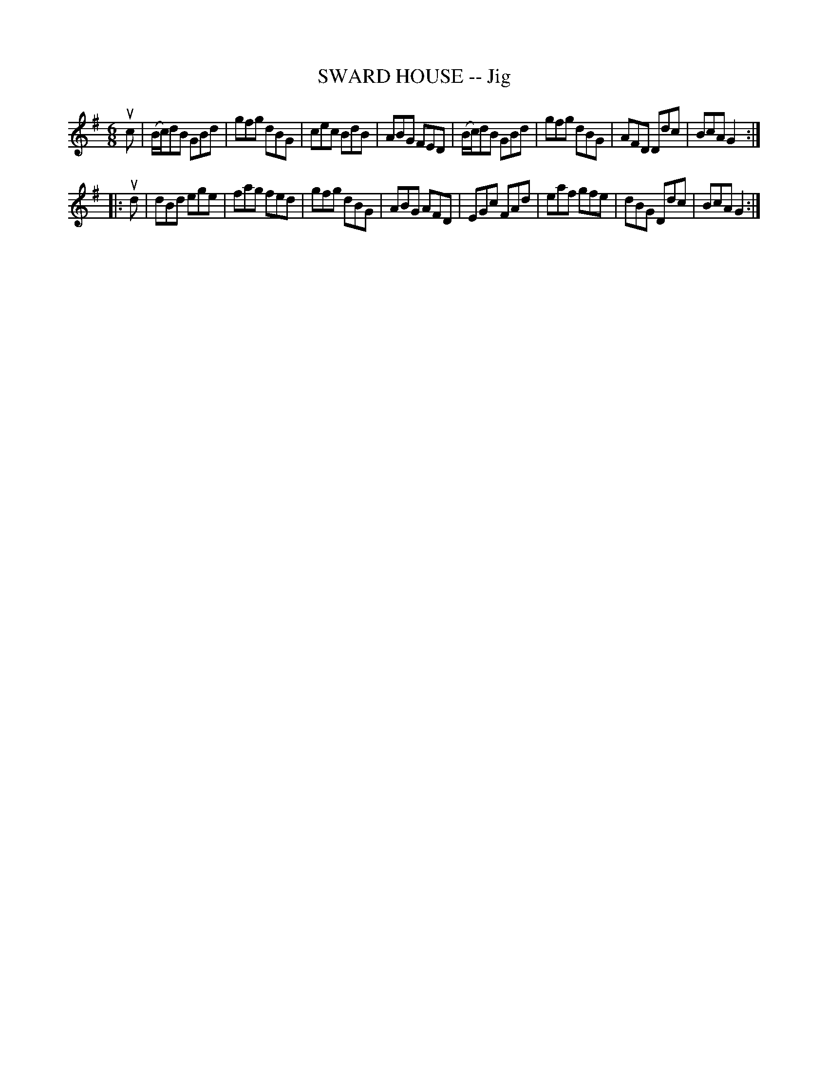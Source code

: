 X: 10933
T: SWARD HOUSE -- Jig
R: jig
B: K\"ohler's Violin Repository, v.1, 1885 p.93 #3
F: http://www.archive.org/details/klersviolinrepos01edin
Z: 2012 John Chambers <jc:trillian.mit.edu>
M: 6/8
L: 1/8
K: G
uc |\
(B/c/)dB GBd | gfg dBG | cec BdB | ABG FED |\
(B/c/)dB GBd | gfg dBG | AFD Ddc | BcA G2 :|
|: ud |\
dBd ege | fag fed | gfg dBG | ABG AFD |\
EGc FAd | eaf gfe | dBG Ddc | BcA G2 :|
